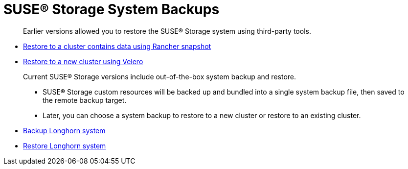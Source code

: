 = SUSE® Storage System Backups
:current-version: {page-component-version}

____
Earlier versions allowed you to restore the SUSE® Storage system using third-party tools.
____

* xref:/snapshots-backups/system-backups/restore-to-cluster-using-rancher-snapshot.adoc[Restore to a cluster contains data using Rancher snapshot]
* xref:/snapshots-backups/system-backups/restore-to-new-cluster-using-velero.adoc[Restore to a new cluster using Velero]

____
Current SUSE® Storage versions include out-of-the-box system backup and restore.

* SUSE® Storage custom resources will be backed up and bundled into a single system backup file, then saved to the remote backup target.
* Later, you can choose a system backup to restore to a new cluster or restore to an existing cluster.
____

* link:./backup-longhorn-system[Backup Longhorn system]
* xref:/snapshots-backups/system-backups/restore-system.adoc[Restore Longhorn system]
